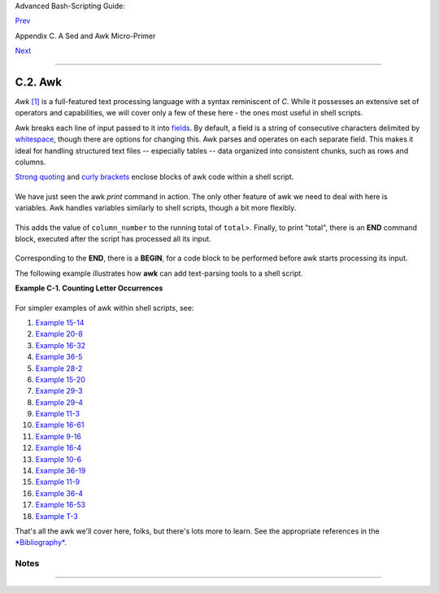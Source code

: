 Advanced Bash-Scripting Guide:

`Prev <x23170.html>`__

Appendix C. A Sed and Awk Micro-Primer

`Next <pathmanagement.html>`__

--------------

C.2. Awk
========

*Awk* `[1] <awk.html#FTN.AEN23443>`__ is a full-featured text processing
language with a syntax reminiscent of *C*. While it possesses an
extensive set of operators and capabilities, we will cover only a few of
these here - the ones most useful in shell scripts.

Awk breaks each line of input passed to it into
`fields <special-chars.html#FIELDREF>`__. By default, a field is a
string of consecutive characters delimited by
`whitespace <special-chars.html#WHITESPACEREF>`__, though there are
options for changing this. Awk parses and operates on each separate
field. This makes it ideal for handling structured text files --
especially tables -- data organized into consistent chunks, such as rows
and columns.

`Strong quoting <varsubn.html#SNGLQUO>`__ and `curly
brackets <special-chars.html#CODEBLOCKREF>`__ enclose blocks of awk code
within a shell script.

+--------------------------------------------------------------------------+
| .. code:: PROGRAMLISTING                                                 |
|                                                                          |
|     # $1 is field #1, $2 is field #2, etc.                               |
|                                                                          |
|     echo one two | awk '{print $1}'                                      |
|     # one                                                                |
|                                                                          |
|     echo one two | awk '{print $2}'                                      |
|     # two                                                                |
|                                                                          |
|     # But what is field #0 ($0)?                                         |
|     echo one two | awk '{print $0}'                                      |
|     # one two                                                            |
|     # All the fields!                                                    |
|                                                                          |
|                                                                          |
|     awk '{print $3}' $filename                                           |
|     # Prints field #3 of file $filename to stdout.                       |
|                                                                          |
|     awk '{print $1 $5 $6}' $filename                                     |
|     # Prints fields #1, #5, and #6 of file $filename.                    |
|                                                                          |
|     awk '{print $0}' $filename                                           |
|     # Prints the entire file!                                            |
|     # Same effect as:   cat $filename . . . or . . . sed '' $filename    |
                                                                          
+--------------------------------------------------------------------------+

We have just seen the awk *print* command in action. The only other
feature of awk we need to deal with here is variables. Awk handles
variables similarly to shell scripts, though a bit more flexibly.

+--------------------------------------------------------------------------+
| .. code:: PROGRAMLISTING                                                 |
|                                                                          |
|     { total += ${column_number} }                                        |
                                                                          
+--------------------------------------------------------------------------+

This adds the value of ``column_number`` to the running total of
``total``>. Finally, to print "total", there is an **END** command
block, executed after the script has processed all its input.

+--------------------------------------------------------------------------+
| .. code:: PROGRAMLISTING                                                 |
|                                                                          |
|     END { print total }                                                  |
                                                                          
+--------------------------------------------------------------------------+

Corresponding to the **END**, there is a **BEGIN**, for a code block to
be performed before awk starts processing its input.

The following example illustrates how **awk** can add text-parsing tools
to a shell script.

**Example C-1. Counting Letter Occurrences**

+--------------------------------------------------------------------------+
| .. code:: PROGRAMLISTING                                                 |
|                                                                          |
|     #! /bin/sh                                                           |
|     # letter-count2.sh: Counting letter occurrences in a text file.      |
|     #                                                                    |
|     # Script by nyal [nyal@voila.fr].                                    |
|     # Used in ABS Guide with permission.                                 |
|     # Recommented and reformatted by ABS Guide author.                   |
|     # Version 1.1: Modified to work with gawk 3.1.3.                     |
|     #              (Will still work with earlier versions.)              |
|                                                                          |
|                                                                          |
|     INIT_TAB_AWK=""                                                      |
|     # Parameter to initialize awk script.                                |
|     count_case=0                                                         |
|     FILE_PARSE=$1                                                        |
|                                                                          |
|     E_PARAMERR=85                                                        |
|                                                                          |
|     usage()                                                              |
|     {                                                                    |
|         echo "Usage: letter-count.sh file letters" 2>&1                  |
|         # For example:   ./letter-count2.sh filename.txt a b c           |
|         exit $E_PARAMERR  # Too few arguments passed to script.          |
|     }                                                                    |
|                                                                          |
|     if [ ! -f "$1" ] ; then                                              |
|         echo "$1: No such file." 2>&1                                    |
|         usage                 # Print usage message and exit.            |
|     fi                                                                   |
|                                                                          |
|     if [ -z "$2" ] ; then                                                |
|         echo "$2: No letters specified." 2>&1                            |
|         usage                                                            |
|     fi                                                                   |
|                                                                          |
|     shift                      # Letters specified.                      |
|     for letter in `echo $@`    # For each one . . .                      |
|       do                                                                 |
|       INIT_TAB_AWK="$INIT_TAB_AWK tab_search[${count_case}] = \          |
|       \"$letter\"; final_tab[${count_case}] = 0; "                       |
|       # Pass as parameter to awk script below.                           |
|       count_case=`expr $count_case + 1`                                  |
|     done                                                                 |
|                                                                          |
|     # DEBUG:                                                             |
|     # echo $INIT_TAB_AWK;                                                |
|                                                                          |
|     cat $FILE_PARSE |                                                    |
|     # Pipe the target file to the following awk script.                  |
|                                                                          |
|     # ------------------------------------------------------------------ |
| ---                                                                      |
|     # Earlier version of script:                                         |
|     # awk -v tab_search=0 -v final_tab=0 -v tab=0 -v \                   |
|     # nb_letter=0 -v chara=0 -v chara2=0 \                               |
|                                                                          |
|     awk \                                                                |
|     "BEGIN { $INIT_TAB_AWK } \                                           |
|     { split(\$0, tab, \"\"); \                                           |
|     for (chara in tab) \                                                 |
|     { for (chara2 in tab_search) \                                       |
|     { if (tab_search[chara2] == tab[chara]) { final_tab[chara2]++ } } }  |
| } \                                                                      |
|     END { for (chara in final_tab) \                                     |
|     { print tab_search[chara] \" => \" final_tab[chara] } }"             |
|     # ------------------------------------------------------------------ |
| ---                                                                      |
|     #  Nothing all that complicated, just . . .                          |
|     #+ for-loops, if-tests, and a couple of specialized functions.       |
|                                                                          |
|     exit $?                                                              |
|                                                                          |
|     # Compare this script to letter-count.sh.                            |
                                                                          
+--------------------------------------------------------------------------+

For simpler examples of awk within shell scripts, see:

#. `Example 15-14 <internal.html#EX44>`__

#. `Example 20-8 <redircb.html#REDIR4>`__

#. `Example 16-32 <filearchiv.html#STRIPC>`__

#. `Example 36-5 <wrapper.html#COLTOTALER>`__

#. `Example 28-2 <ivr.html#COLTOTALER2>`__

#. `Example 15-20 <internal.html#COLTOTALER3>`__

#. `Example 29-3 <procref1.html#PIDID>`__

#. `Example 29-4 <procref1.html#CONSTAT>`__

#. `Example 11-3 <loops1.html#FILEINFO>`__

#. `Example 16-61 <extmisc.html#BLOTOUT>`__

#. `Example 9-16 <randomvar.html#SEEDINGRANDOM>`__

#. `Example 16-4 <moreadv.html#IDELETE>`__

#. `Example 10-6 <string-manipulation.html#SUBSTRINGEX>`__

#. `Example 36-19 <assortedtips.html#SUMPRODUCT>`__

#. `Example 11-9 <loops1.html#USERLIST>`__

#. `Example 36-4 <wrapper.html#PRASC>`__

#. `Example 16-53 <mathc.html#HYPOT>`__

#. `Example T-3 <asciitable.html#ASCII3SH>`__

That's all the awk we'll cover here, folks, but there's lots more to
learn. See the appropriate references in the
`*Bibliography* <biblio.html>`__.

Notes
~~~~~

+--------------------------------------+--------------------------------------+
| `[1] <awk.html#AEN23443>`__          |
| Its name derives from the initials   |
| of its authors, **A**\ ho,           |
| **W**\ einberg, and **K**\ ernighan. |
+--------------------------------------+--------------------------------------+

--------------

+--------------------------+--------------------------+--------------------------+
| `Prev <x23170.html>`__   | Sed                      |
| `Home <index.html>`__    | `Up <sedawk.html>`__     |
| `Next <pathmanagement.ht | Parsing and Managing     |
| ml>`__                   | Pathnames                |
+--------------------------+--------------------------+--------------------------+

